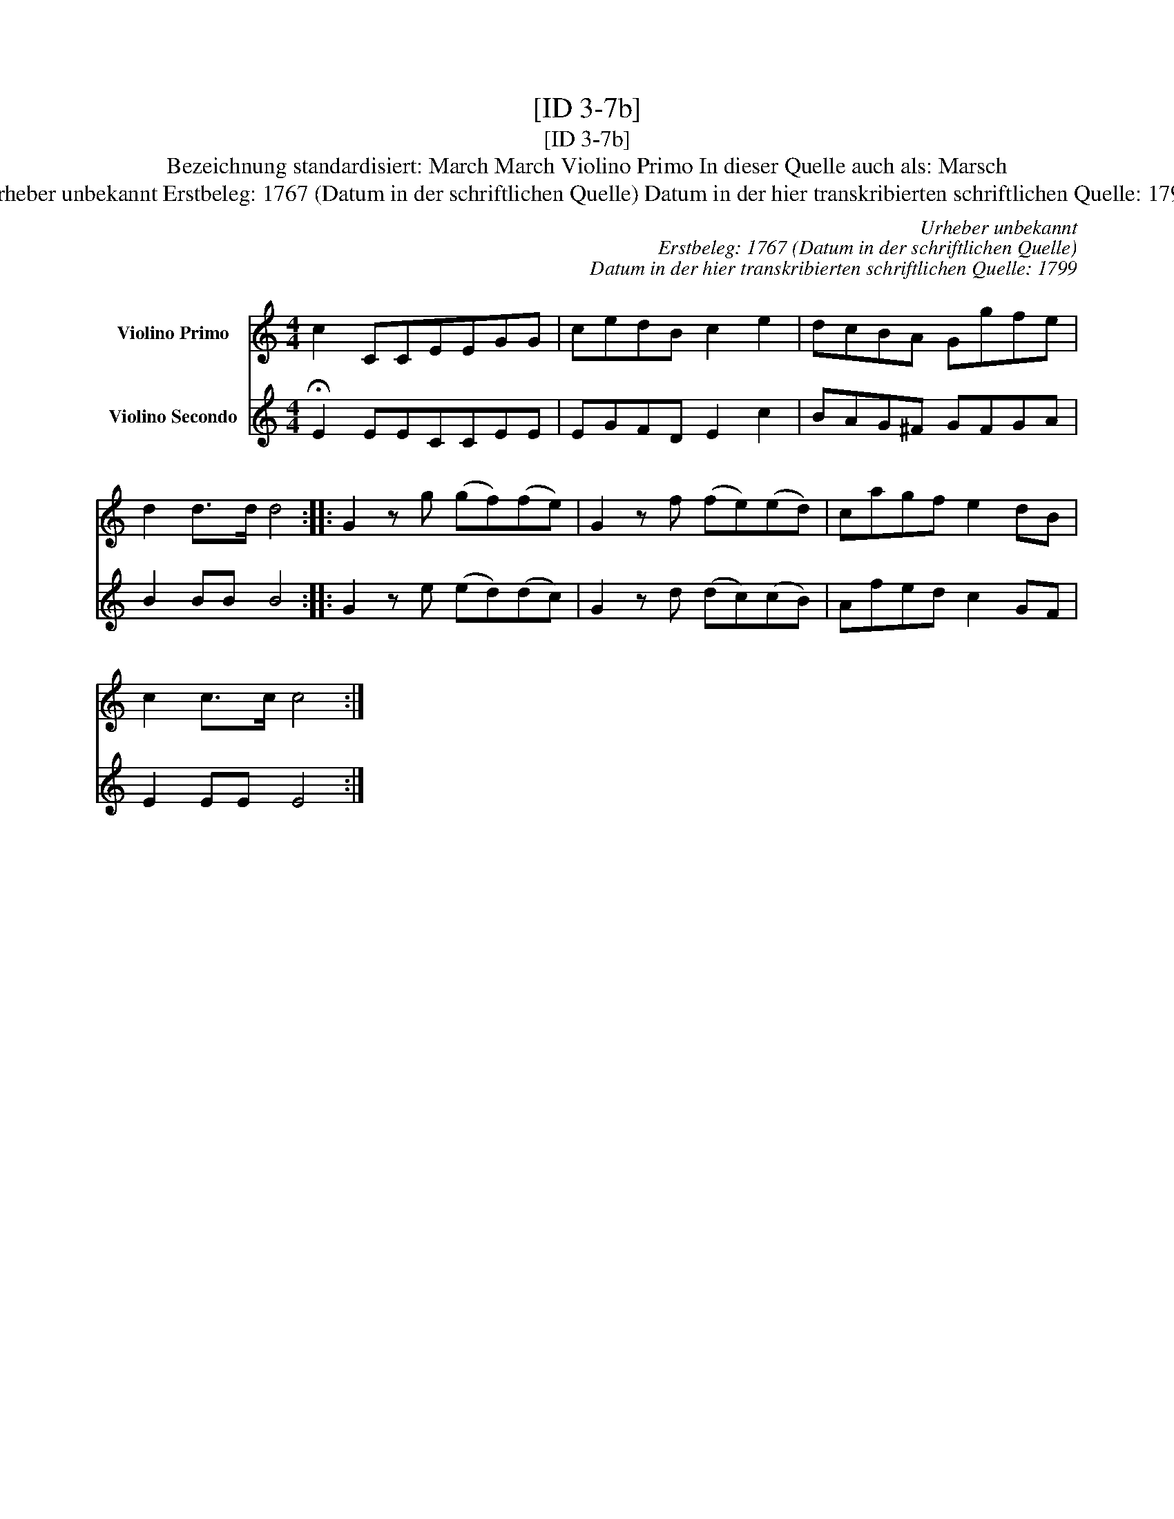 X:1
T:[ID 3-7b]
T:[ID 3-7b]
T:Bezeichnung standardisiert: March March Violino Primo In dieser Quelle auch als: Marsch
T:Urheber unbekannt Erstbeleg: 1767 (Datum in der schriftlichen Quelle) Datum in der hier transkribierten schriftlichen Quelle: 1799
C:Urheber unbekannt
C:Erstbeleg: 1767 (Datum in der schriftlichen Quelle)
C:Datum in der hier transkribierten schriftlichen Quelle: 1799
%%score 1 2
L:1/8
M:4/4
K:C
V:1 treble nm="Violino Primo"
V:2 treble nm="Violino Secondo"
V:1
 c2 CCEEGG | cedB c2 e2 | dcBA Ggfe | d2 d>d d4 :: G2 z g (gf)(fe) | G2 z f (fe)(ed) | cagf e2 dB | %7
 c2 c>c c4 :| %8
V:2
 !fermata!E2 EECCEE | EGFD E2 c2 | BAG^F GFGA | B2 BB B4 :: G2 z e (ed)(dc) | G2 z d (dc)(cB) | %6
 Afed c2 GF | E2 EE E4 :| %8


